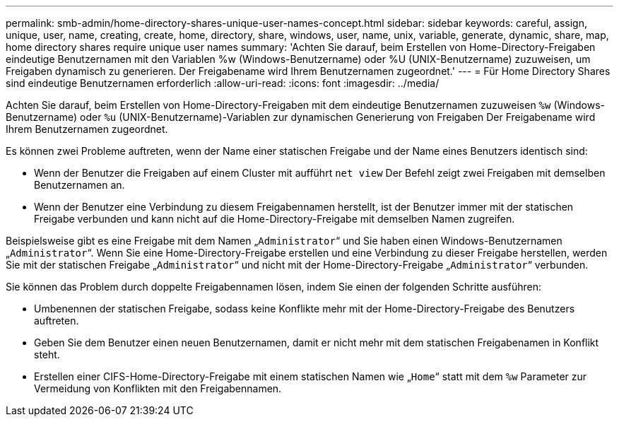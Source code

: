 ---
permalink: smb-admin/home-directory-shares-unique-user-names-concept.html 
sidebar: sidebar 
keywords: careful, assign, unique, user, name, creating, create, home, directory, share, windows, user, name, unix, variable, generate, dynamic, share, map, home directory shares require unique user names 
summary: 'Achten Sie darauf, beim Erstellen von Home-Directory-Freigaben eindeutige Benutzernamen mit den Variablen %w (Windows-Benutzername) oder %U (UNIX-Benutzername) zuzuweisen, um Freigaben dynamisch zu generieren. Der Freigabename wird Ihrem Benutzernamen zugeordnet.' 
---
= Für Home Directory Shares sind eindeutige Benutzernamen erforderlich
:allow-uri-read: 
:icons: font
:imagesdir: ../media/


[role="lead"]
Achten Sie darauf, beim Erstellen von Home-Directory-Freigaben mit dem eindeutige Benutzernamen zuzuweisen `%w` (Windows-Benutzername) oder `%u` (UNIX-Benutzername)-Variablen zur dynamischen Generierung von Freigaben Der Freigabename wird Ihrem Benutzernamen zugeordnet.

Es können zwei Probleme auftreten, wenn der Name einer statischen Freigabe und der Name eines Benutzers identisch sind:

* Wenn der Benutzer die Freigaben auf einem Cluster mit aufführt `net view` Der Befehl zeigt zwei Freigaben mit demselben Benutzernamen an.
* Wenn der Benutzer eine Verbindung zu diesem Freigabennamen herstellt, ist der Benutzer immer mit der statischen Freigabe verbunden und kann nicht auf die Home-Directory-Freigabe mit demselben Namen zugreifen.


Beispielsweise gibt es eine Freigabe mit dem Namen „`Administrator`“ und Sie haben einen Windows-Benutzernamen „`Administrator`“. Wenn Sie eine Home-Directory-Freigabe erstellen und eine Verbindung zu dieser Freigabe herstellen, werden Sie mit der statischen Freigabe „`Administrator`“ und nicht mit der Home-Directory-Freigabe „`Administrator`“ verbunden.

Sie können das Problem durch doppelte Freigabennamen lösen, indem Sie einen der folgenden Schritte ausführen:

* Umbenennen der statischen Freigabe, sodass keine Konflikte mehr mit der Home-Directory-Freigabe des Benutzers auftreten.
* Geben Sie dem Benutzer einen neuen Benutzernamen, damit er nicht mehr mit dem statischen Freigabenamen in Konflikt steht.
* Erstellen einer CIFS-Home-Directory-Freigabe mit einem statischen Namen wie „`Home`“ statt mit dem `%w` Parameter zur Vermeidung von Konflikten mit den Freigabennamen.

